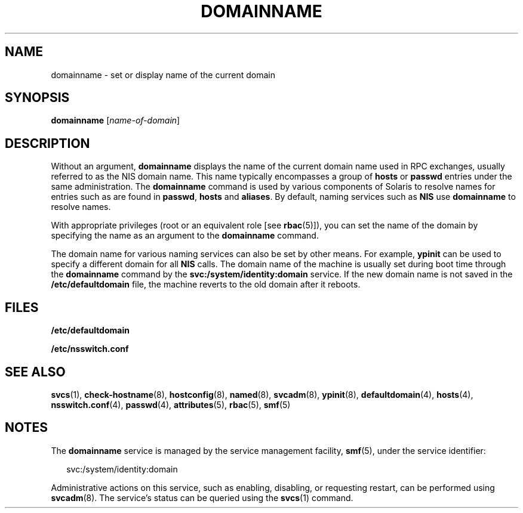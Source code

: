'\" te
.\" Copyright (c) 2004, Sun Microsystems, Inc. All Rights Reserved
.\" Copyright 1989 AT&T
.\" The contents of this file are subject to the terms of the Common Development and Distribution License (the "License").  You may not use this file except in compliance with the License.
.\" You can obtain a copy of the license at usr/src/OPENSOLARIS.LICENSE or http://www.opensolaris.org/os/licensing.  See the License for the specific language governing permissions and limitations under the License.
.\" When distributing Covered Code, include this CDDL HEADER in each file and include the License file at usr/src/OPENSOLARIS.LICENSE.  If applicable, add the following below this CDDL HEADER, with the fields enclosed by brackets "[]" replaced with your own identifying information: Portions Copyright [yyyy] [name of copyright owner]
.TH DOMAINNAME 8 "May 13, 2017"
.SH NAME
domainname \- set or display name of the current domain
.SH SYNOPSIS
.LP
.nf
\fBdomainname\fR [\fIname-of-domain\fR]
.fi

.SH DESCRIPTION
.LP
Without an argument, \fBdomainname\fR displays the name of the current domain
name used in RPC exchanges, usually referred to as the NIS domain name.
This name typically encompasses a group of \fBhosts\fR or \fBpasswd\fR entries
under the same administration. The \fBdomainname\fR command is used by various
components of Solaris to resolve names for entries such as are found in
\fBpasswd\fR, \fBhosts\fR and \fBaliases\fR. By default, naming services such
as \fBNIS\fR use \fBdomainname\fR to resolve names.
.sp
.LP
With appropriate privileges (root or an equivalent role [see \fBrbac\fR(5)]),
you can set the name of the domain by specifying the name as an argument to the
\fBdomainname\fR command.
.sp
.LP
The domain name for various naming services can also be set by other means. For
example, \fBypinit\fR can be used to specify a different domain for all
\fBNIS\fR calls. The domain name of the machine is usually set during boot time
through the \fBdomainname\fR command by the \fBsvc:/system/identity:domain\fR
service. If the new domain name is not saved in the \fB/etc/defaultdomain\fR
file, the machine reverts to the old domain after it reboots.
.sp
.SH FILES
.ne 2
.na
\fB\fB/etc/defaultdomain\fR\fR
.ad
.RS 22n

.RE

.sp
.ne 2
.na
\fB\fB/etc/nsswitch.conf\fR\fR
.ad
.RS 22n

.RE

.SH SEE ALSO
.LP
\fBsvcs\fR(1),
\fBcheck-hostname\fR(8), \fBhostconfig\fR(8), \fBnamed\fR(8),
\fBsvcadm\fR(8), \fBypinit\fR(8),
\fBdefaultdomain\fR(4), \fBhosts\fR(4),
\fBnsswitch.conf\fR(4), \fBpasswd\fR(4), \fBattributes\fR(5),
\fBrbac\fR(5), \fBsmf\fR(5)
.SH NOTES
.LP
The \fBdomainname\fR service is managed by the service management facility,
\fBsmf\fR(5), under the service identifier:

.sp
.in +2
.nf
svc:/system/identity:domain
.fi
.in -2
.sp

.sp
.LP
Administrative actions on this service, such as enabling, disabling, or
requesting restart, can be performed using \fBsvcadm\fR(8). The service's
status can be queried using the \fBsvcs\fR(1) command.
